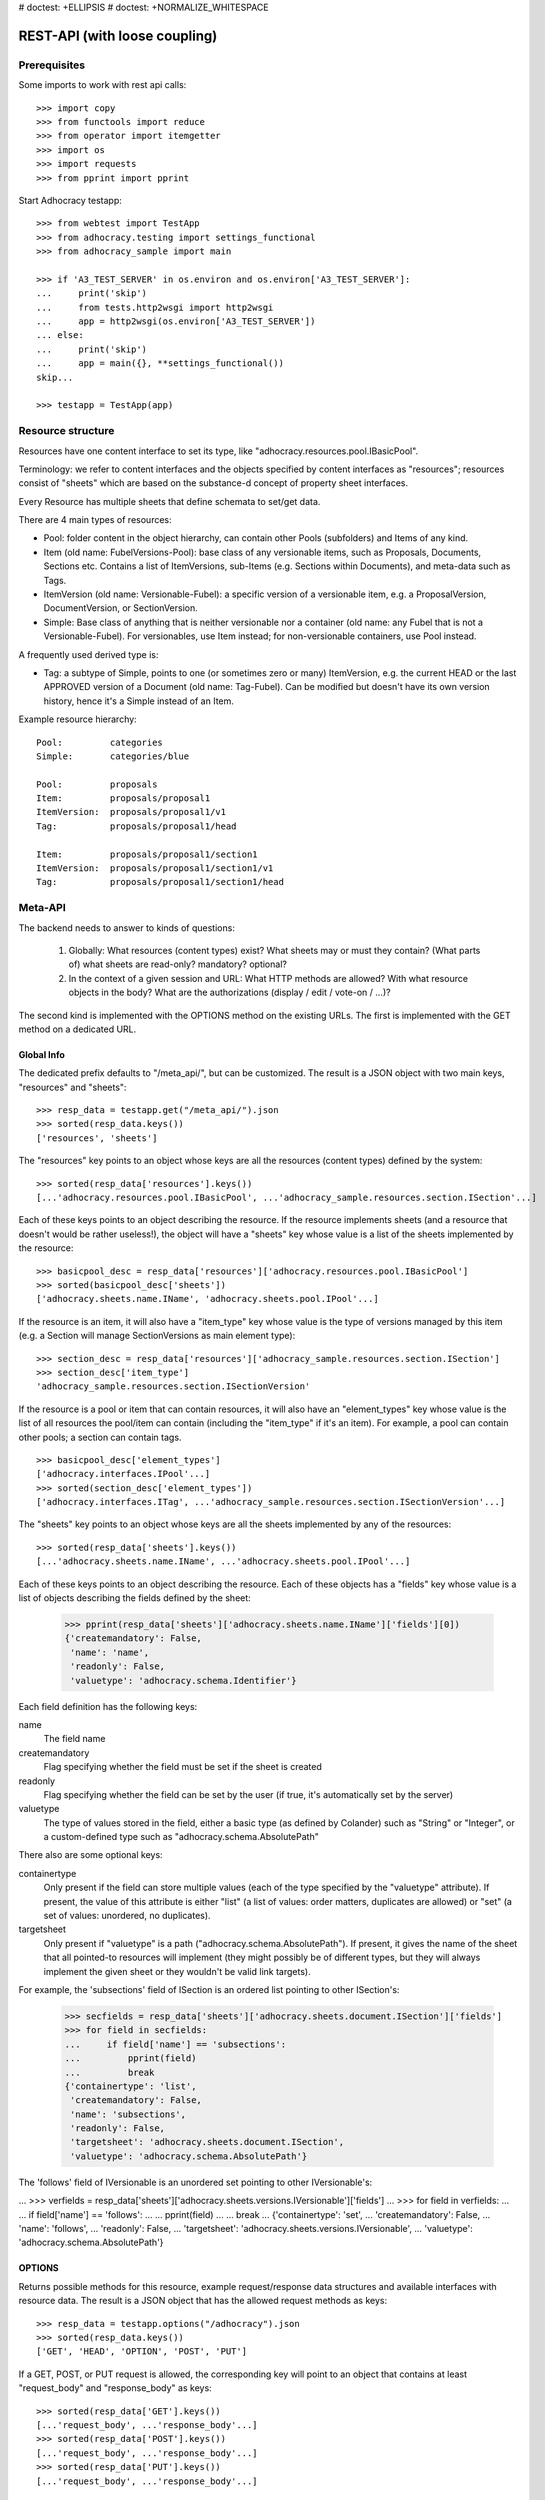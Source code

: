 # doctest: +ELLIPSIS
# doctest: +NORMALIZE_WHITESPACE

REST-API (with loose coupling)
==============================

Prerequisites
-------------

Some imports to work with rest api calls::

    >>> import copy
    >>> from functools import reduce
    >>> from operator import itemgetter
    >>> import os
    >>> import requests
    >>> from pprint import pprint

Start Adhocracy testapp::

    >>> from webtest import TestApp
    >>> from adhocracy.testing import settings_functional
    >>> from adhocracy_sample import main

    >>> if 'A3_TEST_SERVER' in os.environ and os.environ['A3_TEST_SERVER']:
    ...     print('skip')
    ...     from tests.http2wsgi import http2wsgi
    ...     app = http2wsgi(os.environ['A3_TEST_SERVER'])
    ... else:
    ...     print('skip')
    ...     app = main({}, **settings_functional())
    skip...

    >>> testapp = TestApp(app)


Resource structure
------------------

Resources have one content interface to set its type, like
"adhocracy.resources.pool.IBasicPool".

Terminology: we refer to content interfaces and the objects specified
by content interfaces as "resources"; resources consist of "sheets"
which are based on the substance-d concept of property sheet
interfaces.

Every Resource has multiple sheets that define schemata to set/get data.

There are 4 main types of resources:

* Pool: folder content in the object hierarchy, can contain other Pools
  (subfolders) and Items of any kind.
* Item (old name: FubelVersions-Pool): base class of any versionable items,
  such as Proposals, Documents, Sections etc. Contains a list of
  ItemVersions, sub-Items (e.g. Sections within Documents), and meta-data
  such as Tags.
* ItemVersion (old name: Versionable-Fubel): a specific version of a
  versionable item, e.g. a ProposalVersion, DocumentVersion, or
  SectionVersion.
* Simple: Base class of anything that is neither versionable nor a
  container (old name: any Fubel that is not a Versionable-Fubel).  For
  versionables, use Item instead; for non-versionable containers, use Pool
  instead.

A frequently used derived type is:

* Tag: a subtype of Simple, points to one (or sometimes zero or many)
  ItemVersion, e.g. the current HEAD or the last APPROVED version of a
  Document (old name: Tag-Fubel). Can be modified but doesn't have its own
  version history, hence it's a Simple instead of an Item.

Example resource hierarchy::

    Pool:         categories
    Simple:       categories/blue

    Pool:         proposals
    Item:         proposals/proposal1
    ItemVersion:  proposals/proposal1/v1
    Tag:          proposals/proposal1/head

    Item:         proposals/proposal1/section1
    ItemVersion:  proposals/proposal1/section1/v1
    Tag:          proposals/proposal1/section1/head


Meta-API
--------

The backend needs to answer to kinds of questions:

 1. Globally: What resources (content types) exist?  What sheets may or
    must they contain?  (What parts of) what sheets are
    read-only?  mandatory?  optional?

 2. In the context of a given session and URL: What HTTP methods are
    allowed?  With what resource objects in the body?  What are the
    authorizations (display / edit / vote-on / ...)?

The second kind is implemented with the OPTIONS method on the existing
URLs.  The first is implemented with the GET method on a dedicated URL.


Global Info
~~~~~~~~~~~

The dedicated prefix defaults to "/meta_api/", but can be customized. The
result is a JSON object with two main keys, "resources" and "sheets"::

    >>> resp_data = testapp.get("/meta_api/").json
    >>> sorted(resp_data.keys())
    ['resources', 'sheets']

The "resources" key points to an object whose keys are all the resources
(content types) defined by the system::

    >>> sorted(resp_data['resources'].keys())
    [...'adhocracy.resources.pool.IBasicPool', ...'adhocracy_sample.resources.section.ISection'...]

Each of these keys points to an object describing the resource. If the
resource implements sheets (and a resource that doesn't would be
rather useless!), the object will have a "sheets" key whose value is a list
of the sheets implemented by the resource::

    >>> basicpool_desc = resp_data['resources']['adhocracy.resources.pool.IBasicPool']
    >>> sorted(basicpool_desc['sheets'])
    ['adhocracy.sheets.name.IName', 'adhocracy.sheets.pool.IPool'...]

If the resource is an item, it will also have a "item_type" key whose value
is the type of versions managed by this item (e.g. a Section will manage
SectionVersions as main element type)::

    >>> section_desc = resp_data['resources']['adhocracy_sample.resources.section.ISection']
    >>> section_desc['item_type']
    'adhocracy_sample.resources.section.ISectionVersion'

If the resource is a pool or item that can contain resources, it will also
have an "element_types" key whose value is the list of all resources the
pool/item can contain (including the "item_type" if it's an item). For
example, a pool can contain other pools; a section can contain tags. ::

    >>> basicpool_desc['element_types']
    ['adhocracy.interfaces.IPool'...]
    >>> sorted(section_desc['element_types'])
    ['adhocracy.interfaces.ITag', ...'adhocracy_sample.resources.section.ISectionVersion'...]

The "sheets" key points to an object whose keys are all the sheets
implemented by any of the resources::

     >>> sorted(resp_data['sheets'].keys())
     [...'adhocracy.sheets.name.IName', ...'adhocracy.sheets.pool.IPool'...]

Each of these keys points to an object describing the resource. Each of
these objects has a "fields" key whose value is a list of objects
describing the fields defined by the sheet:

    >>> pprint(resp_data['sheets']['adhocracy.sheets.name.IName']['fields'][0])
    {'createmandatory': False,
     'name': 'name',
     'readonly': False,
     'valuetype': 'adhocracy.schema.Identifier'}

Each field definition has the following keys:

name
    The field name

createmandatory
    Flag specifying whether the field must be set if the sheet is created

readonly
    Flag specifying whether the field can be set by the user (if true, it's
    automatically set by the server)

valuetype
    The type of values stored in the field, either a basic type (as defined
    by Colander) such as "String" or "Integer", or a custom-defined type
    such as "adhocracy.schema.AbsolutePath"

There also are some optional keys:

containertype
    Only present if the field can store multiple values (each of the type
    specified by the "valuetype" attribute). If present, the value of this
    attribute is either "list" (a list of values: order matters, duplicates
    are allowed) or "set" (a set of values: unordered, no duplicates).

targetsheet
    Only present if "valuetype" is a path
    ("adhocracy.schema.AbsolutePath"). If present, it gives the name of the
    sheet that all pointed-to resources will implement (they might possibly
    be of different types, but they will always implement the given sheet
    or they wouldn't be valid link targets).

For example, the 'subsections' field of ISection is an ordered list
pointing to other ISection's:

    >>> secfields = resp_data['sheets']['adhocracy.sheets.document.ISection']['fields']
    >>> for field in secfields:
    ...     if field['name'] == 'subsections':
    ...         pprint(field)
    ...         break
    {'containertype': 'list',
     'createmandatory': False,
     'name': 'subsections',
     'readonly': False,
     'targetsheet': 'adhocracy.sheets.document.ISection',
     'valuetype': 'adhocracy.schema.AbsolutePath'}

The 'follows' field of IVersionable is an unordered set pointing to other
IVersionable's:

...    >>> verfields = resp_data['sheets']['adhocracy.sheets.versions.IVersionable']['fields']
...    >>> for field in verfields:
...    ...     if field['name'] == 'follows':
...    ...         pprint(field)
...    ...         break
...    {'containertype': 'set',
...     'createmandatory': False,
...     'name': 'follows',
...     'readonly': False,
...     'targetsheet': 'adhocracy.sheets.versions.IVersionable',
...     'valuetype': 'adhocracy.schema.AbsolutePath'}

OPTIONS
~~~~~~~

Returns possible methods for this resource, example request/response data
structures and available interfaces with resource data. The result is a
JSON object that has the allowed request methods as keys::

    >>> resp_data = testapp.options("/adhocracy").json
    >>> sorted(resp_data.keys())
    ['GET', 'HEAD', 'OPTION', 'POST', 'PUT']

If a GET, POST, or PUT request is allowed, the corresponding key will point
to an object that contains at least "request_body" and "response_body" as
keys::

    >>> sorted(resp_data['GET'].keys())
    [...'request_body', ...'response_body'...]
    >>> sorted(resp_data['POST'].keys())
    [...'request_body', ...'response_body'...]
    >>> sorted(resp_data['PUT'].keys())
    [...'request_body', ...'response_body'...]

The "response_body" sub-key returned for a GET request gives a stub view of
the actual response body that will be returned::

    >>> pprint(resp_data['GET']['response_body'])
    {'content_type': '',
     'data': {...'adhocracy.sheets.name.IName': {}...},
     'path': ''}

"content_type" and "path" will be filled in responses returned by an actual
GET request. "data" points to an object whose keys are the property sheets
that are part of the returned resource. The corresponding values will be
filled during actual GET requests; the stub contains just empty objects
("{}") instead.

If the current user has the right to post new versions of the resource or
add new details to it, the "request_body" sub-key returned for POST points
to a array of stub views of allowed requests::

    >>> data_post_pool = {'content_type': 'adhocracy.resources.pool.IBasicPool',
    ...                   'data': {'adhocracy.sheets.name.IName': {}}}
    >>> data_post_pool in resp_data["POST"]["request_body"]
    True

The "response_body" sub-key again gives a stub view of the response
body::

     >>> pprint(resp_data['POST']['response_body'])
     {'content_type': '', 'path': ''}

If the current user has the right to modify the resource in-place, the
"request_body" sub-key returned for PUT gives a stub view of how the actual
request should look like::

     >>> pprint(resp_data['PUT']['request_body'])
     {'data': {...'adhocracy.sheets.name.IName': {}...}}

The "response_body" sub-key gives, as usual, a stub view of the resulting
response body::

     >>> pprint(resp_data['PUT']['response_body'])
     {'content_type': '', 'path': ''}


Basic calls
-----------

We can use the following http verbs to work with resources.


HEAD
~~~~

Returns only http headers::

    >>> resp = testapp.head("/adhocracy")
    >>> resp.headerlist # doctest: +ELLIPSIS +NORMALIZE_WHITESPACE
    [...('Content-Type', 'application/json; charset=UTF-8'), ...
    >>> resp.text
    ''


GET
~~~

Returns resource and child elements meta data and all sheet with data::

    >>> resp_data = testapp.get("/adhocracy").json
    >>> pprint(resp_data["data"])
    {'adhocracy.sheets.name.IName': {'name': 'adhocracy'},
     'adhocracy.sheets.pool.IPool': {'elements': [...]}}

POST
~~~~

Create a new resource ::

    >>> prop = {'content_type': 'adhocracy.resources.pool.IBasicPool',
    ...         'data': {
    ...              'adhocracy.sheets.name.IName': {
    ...                  'name': 'Proposals'}}}
    >>> resp_data = testapp.post_json("/adhocracy", prop).json
    >>> resp_data["content_type"]
    'adhocracy.resources.pool.IBasicPool'
    >>> resp_data["path"]
    '/adhocracy/Proposals'

PUT
~~~

Modify data of an existing resource ::

    >>> data = {'content_type': 'adhocracy.resources.pool.IBasicPool',
    ...         'data': {'adhocracy.sheets.name.IName': {'name': 'proposals'}}}
    >>> resp_data = testapp.put_json("/adhocracy/Proposals", data).json
    >>> pprint(resp_data)
    {'content_type': 'adhocracy.resources.pool.IBasicPool',
     'path': '/adhocracy/Proposals'}

Check the changed resource ::

    >>> resp_data = testapp.get("/adhocracy/Proposals").json
    >>> resp_data["data"]["adhocracy.sheets.name.IName"]["name"]
    'proposals'

FIXME: write test cases for attributes with "required", "read-only",
and possibly others.  (those work the same in PUT and POST, and on any
attribute in the json tree.)


ERROR Handling
~~~~~~~~~~~~~~

FIXME: ... is not working anymore in this doctest

The normal return code is 200 ::

    >>> data = {'content_type': 'adhocracy.resources.pool.IBasicPool',
    ...         'data': {'adhocracy.sheets.name.IName': {'name': 'Proposals'}}}

.. >>> testapp.put_json("/adhocracy/Proposals", data)
.. 200 OK application/json ...

If you submit invalid data the return error code is 400::

    >>> data = {'content_type': 'adhocracy.resources.pool.IBasicPool',
    ...         'data': {'adhocracy.sheets.example.WRONGINTERFACE': {'name': 'Proposals'}}}

.. >>> testapp.put_json("/adhocracy/Proposals", data)
.. Traceback (most recent call last):
.. ...
.. {"errors": [{"description": ...

and you get data with a detailed error description::

     {
       'status': 'error',
       'errors': errors.
     }

With errors being a JSON dictionary with the keys “location”, “name”
and “description”.

location is the location of the error. It can be “querystring”,
“header” or “body”
name is the eventual name of the value that caused problems
description is a description of the problem encountered.

If all goes wrong the return code is 500.


Create and Update Versionable Resources
---------------------------------------


Introduction and Motivation
~~~~~~~~~~~~~~~~~~~~~~~~~~~

This section explains updates to resources with version control.  Two
sheets are central to version control in adhocracy: IDAG and
IVersion.  IVersion is in all resources that support version
control, and IDAG is a container that manages all versions of a
particular content element in a directed acyclic graph.

IDAGs as well as IVersions need to be created
explicitly by the frontend.

The server supports updating a resource that implements IVersion by
letting you post a content element with missing IVersion sheet
to the DAG (IVersion is read-only and managed by the server), and
passing a list of parent versions in the post parameters of the
request.  If there is only one parent version, the new version either
forks off an existing branch or just continues a linear history.  If
there are several parent versions, we have a merge commit.

Example: If a new versionable content element has been created by the
user, the front-end first posts an IDAG.  The IDAG works a little like
an IPool in that it allows posting versions to it.  The front-end will
then simply post the initial version into the IDAG with an empty
predecessor version list.

IDAGs may also implement the IPool sheet for
containing further IDAGs for sub-structures of
structured versionable content types.  Example: A document may consist
of a title, description, and a list of references to sections.
There is a DAG for each document and each such dag contains one DAG
for each section that occurs in any version of the document.
Section refs in the document object point to specific versions in
those DAGs.

When posting updates to nested sub-structures, the front-end must
decide for which parent objects it wants to trigger an update.  To
stay in the example above: If we have a document with two sections,
and update a section, the post request must contain both the parent
version(s) of the section, but also the parent version(s) of the
document that it is supposed to update.

To see why, consider the following situation::

    Doc     v0       v1      v2
                    /       /
    Par1    v0    v1       /
                          /
    Par2    v0          v1

          >-----> time >-------->

We want Doc to be available in 3 versions that are linearly dependent
on each other.  But when the update to Par2 is posted, the server has
no way of knowing that it should update v1 of Doc, BUT NOT v0!


Create
~~~~~~

Create a Proposal (a subclass of Item which pools ProposalVersion's) ::

    >>> pdag = {'content_type': 'adhocracy_sample.resources.proposal.IProposal',
    ...         'data': {
    ...              'adhocracy.sheets.name.IName': {
    ...                  'name': 'kommunismus'}
    ...              }
    ...         }
    >>> resp = testapp.post_json("/adhocracy/Proposals", pdag)
    >>> pdag_path = resp.json["path"]
    >>> pdag_path
    '/adhocracy/Proposals/kommunismus'

The return data has the new attribute 'first_version_path' to get the path first Version::

    >>> pvrs0_path = resp.json['first_version_path']  # FIXME: generalize over 'first_version_path'?
    >>> pvrs0_path
    '/adhocracy/Proposals/kommunismus/VERSION_0000000'

Version IDs are numeric and assigned by the server.  The front-end has
no control over them, and they are not supposed to be human-memorable.
For human-memorable version pointers that also allow for complex
update behavior (fixed-commit, always-newest, ...), consider
sheet ITags.

The Proposal has the IVersions and ITags interfaces to work with Versions::

    >>> resp = testapp.get(pdag_path)
    >>> resp.json['data']['adhocracy.sheets.versions.IVersions']['elements']
    ['/adhocracy/Proposals/kommunismus/VERSION_0000000']

    >>> resp.json['data']['adhocracy.sheets.tags.ITags']['elements']
    ['/adhocracy/Proposals/kommunismus/FIRST', '/adhocracy/Proposals/kommunismus/LAST']

Update
~~~~~~

Fetch the first Proposal version, it is empty ::

    >>> resp = testapp.get(pvrs0_path)
    >>> pprint(resp.json['data']['adhocracy.sheets.document.IDocument'])
    {'description': '', 'elements': [], 'title': ''}

    >>> pprint(resp.json['data']['adhocracy.sheets.versions.IVersionable'])
    {'followed_by': [], 'follows': []}

Create a new version of the proposal that follows the first version ::

    >>> pvrs = {'content_type': 'adhocracy_sample.resources.proposal.IProposalVersion',
    ...         'data': {'adhocracy.sheets.document.IDocument': {
    ...                     'title': 'kommunismus jetzt!',
    ...                     'description': 'blabla!',
    ...                     'elements': []},
    ...                  'adhocracy.sheets.versions.IVersionable': {
    ...                     'follows': [pvrs0_path]}},
    ...          'root_versions': [pvrs0_path]}
    >>> resp = testapp.post_json(pdag_path, pvrs)
    >>> pvrs1_path = resp.json["path"]
    >>> pvrs1_path != pvrs0_path
    True


Add and update child resource
~~~~~~~~~~~~~~~~~~~~~~~~~~~~~

We expect certain Versionable fields for the rest of this test suite
to work ::

    >>> resp = testapp.get('/meta_api')
    >>> vers_fields = resp.json['sheets']['adhocracy.sheets.versions.IVersionable']['fields']
    >>> pprint(sorted(vers_fields, key=itemgetter('name')))
    [{'containertype': 'list',
      'createmandatory': False,
      'name': 'followed_by',
      'readonly': True,
      'targetsheet': 'adhocracy.sheets.versions.IVersionable',
      'valuetype': 'adhocracy.schema.AbsolutePath'},
     {'containertype': 'list',
      'createmandatory': False,
      'name': 'follows',
      'readonly': False,
      'targetsheet': 'adhocracy.sheets.versions.IVersionable',
      'valuetype': 'adhocracy.schema.AbsolutePath'}]

The 'follows' element must be set by the client when it creates a new
version that is the successor of one or several earlier versions. The
'followed_by' element is automatically populated by the server by
"reversing" any 'follows' links pointing to the version in question.
Therefore 'followed_by' is read-only, while 'follows' is writable.

Create a Section item inside the Proposal item ::

    >>> sdag = {'content_type': 'adhocracy_sample.resources.section.ISection',
    ...         'data': {'adhocracy.sheets.name.IName': {'name': 'kapitel1'},}
    ...         }
    >>> resp = testapp.post_json(pdag_path, sdag)
    >>> sdag_path = resp.json["path"]
    >>> svrs0_path = resp.json["first_version_path"]

and a second Section ::

    >>> sdag = {'content_type': 'adhocracy_sample.resources.section.ISection',
    ...         'data': {'adhocracy.sheets.name.IName': {'name': 'kapitel2'},}
    ...         }
    >>> resp = testapp.post_json(pdag_path, sdag)
    >>> s2dag_path = resp.json["path"]
    >>> s2vrs0_path = resp.json["first_version_path"]

Create a third Proposal version and add the two Sections in their
initial versions ::

    >>> pvrs = {'content_type': 'adhocracy_sample.resources.proposal.IProposalVersion',
    ...         'data': {'adhocracy.sheets.document.IDocument': {
    ...                     'elements': [svrs0_path, s2vrs0_path]},
    ...                  'adhocracy.sheets.versions.IVersionable': {
    ...                     'follows': [pvrs1_path],}
    ...                 },
    ...          'root_versions': [pvrs1_path]}
    >>> resp = testapp.post_json(pdag_path, pvrs)
    >>> pvrs2_path = resp.json["path"]

If we create a second version of kapitel1 ::

    >>> svrs = {'content_type': 'adhocracy_sample.resources.section.ISectionVersion',
    ...         'data': {
    ...              'adhocracy.sheets.document.ISection': {
    ...                  'title': 'Kapitel Überschrift Bla',
    ...                  'elements': []},
    ...               'adhocracy.sheets.versions.IVersionable': {
    ...                  'follows': [svrs0_path]
    ...                  }
    ...          },
    ...          'root_versions': [pvrs2_path]
    ...         }
    >>> resp = testapp.post_json(sdag_path, svrs)
    >>> svrs1_path = resp.json['path']
    >>> svrs1_path != svrs0_path
    True

Whenever a IVersionable contains 'follows' link(s) to preceding versions,
there should be a top-level 'root_versions' element listing the version of
their root elements. 'root_versions' is a set, which means that order
doesn't matter and duplicates are ignored. In this case, it points to the
proposal version containing the section to update.

The 'root_versions' set allows automatical updates of items that embedding
or otherwise linking to the updated item. In this case, a fourth Proposal
version is automatically created along with the updated Section version::

    >>> resp = testapp.get(pdag_path)
    >>> pprint(resp.json['data']['adhocracy.sheets.versions.IVersions'])
    {'elements': ['/adhocracy/Proposals/kommunismus/VERSION_0000000',
                  '/adhocracy/Proposals/kommunismus/VERSION_0000001',
                  '/adhocracy/Proposals/kommunismus/VERSION_0000002',
                  '/adhocracy/Proposals/kommunismus/VERSION_0000003']}

    >>> resp = testapp.get('/adhocracy/Proposals/kommunismus/VERSION_0000003')
    >>> pvrs3_path = resp.json['path']

More interestingly, if we then create a second version of kapitel2::

    >>> svrs = {'content_type': 'adhocracy_sample.resources.section.ISectionVersion',
    ...         'data': {
    ...              'adhocracy.sheets.document.ISection': {
    ...                  'title': 'on the hardness of version control',
    ...                  'elements': []},
    ...               'adhocracy.sheets.versions.IVersionable': {
    ...                  'follows': [s2vrs0_path]
    ...                  }
    ...          },
    ...          'root_versions': [pvrs3_path]
    ...         }
    >>> resp = testapp.post_json(s2dag_path, svrs)
    >>> s2vrs1_path = resp.json['path']
    >>> s2vrs1_path != s2vrs0_path
    True

a Proposal version is automatically created only for pvrs3, not for
pvrs2 (which also contains s2vrs0_path) ::

    >>> resp = testapp.get(pdag_path)
    >>> pprint(resp.json['data']['adhocracy.sheets.versions.IVersions'])
    {'elements': ['/adhocracy/Proposals/kommunismus/VERSION_0000000',
                  '/adhocracy/Proposals/kommunismus/VERSION_0000001',
                  '/adhocracy/Proposals/kommunismus/VERSION_0000002',
                  '/adhocracy/Proposals/kommunismus/VERSION_0000003',
                  '/adhocracy/Proposals/kommunismus/VERSION_0000004']}

    >>> resp = testapp.get('/adhocracy/Proposals/kommunismus/VERSION_0000004')
    >>> pvrs4_path = resp.json['path']
    >>> resp = testapp.get('/adhocracy/Proposals/kommunismus/VERSION_0000002')
    >>> len(resp.json['data']['adhocracy.sheets.versions.IVersionable']['followed_by'])
    1

    >>> resp = testapp.get('/adhocracy/Proposals/kommunismus/VERSION_0000003')
    >>> len(resp.json['data']['adhocracy.sheets.versions.IVersionable']['followed_by'])
    1

    >>> resp = testapp.get('/adhocracy/Proposals/kommunismus/VERSION_0000004')
    >>> len(resp.json['data']['adhocracy.sheets.versions.IVersionable']['followed_by'])
    0


Tags
~~~~

Each Versionable has a FIRST tag that points to the initial version::

    >>> resp = testapp.get('/adhocracy/Proposals/kommunismus/FIRST')
    >>> pprint(resp.json)
    {'content_type': 'adhocracy.interfaces.ITag',
     'data': {'adhocracy.sheets.name.IName': {'name': 'FIRST'},
              'adhocracy.sheets.tags.ITag': {'elements': ['/adhocracy/Proposals/kommunismus/VERSION_0000000']}},
     'path': '/adhocracy/Proposals/kommunismus/FIRST'}

It also has a LAST tag that points to the newest versions -- any versions
that aren't 'followed_by' any later version::

    >>> resp = testapp.get('/adhocracy/Proposals/kommunismus/LAST')
    >>> pprint(resp.json)
    {'content_type': 'adhocracy.interfaces.ITag',
     'data': {'adhocracy.sheets.name.IName': {'name': 'LAST'},
              'adhocracy.sheets.tags.ITag': {'elements': ['/adhocracy/Proposals/kommunismus/VERSION_0000004']}},
     'path': '/adhocracy/Proposals/kommunismus/LAST'}

FIXME: the elements listing in the ITags interface is not very helpful, the
tag names (like 'FIRST') are missing.

FIXME: should the server tell in general where to post speccific
content types? (like 'like', 'discussion',..)?  in other words,
should the client to be able to ask (e.g. with an OPTIONS request)
where to post a 'like'?


Batch requests
––––––––––––––

FIXME: eliminate talk on postroots (it's obsolete).

FIXME: one batch is one transaction: if the last request failes with a
4xx error, the entire batch request must be rolled back.  the idea
expressed in this section that half of a batch should be committed is
weird and should be dropped.

The following URL accepts POSTs of ordered sequences (json arrays) of
encoded HTTP requests in one HTTP request body ::

    >>> batch_url = '/adhocracy-batch/'

The response contains an ordered sequence of the same (or, in case of
error, shorter) length that contains the resp. HTTP responses.  First
error terminates batch processing.  Batch requests are transactional
in the sense that either all are successfully carried out or nothing
is changed on the server.

Let's add some more paragraphs to the document above ::

FIXME: postroot will go away.

    .. >>> batch = [ { 'method': 'POST',
    .. ...             'path': propv2['postroot'],
    .. ...             'body': { 'content_type': 'adhocracy.resources.IParagraph',
    .. ...                       'data': { 'adhocracy.sheets.document.Text': {
    .. ...                           'text': 'sein blick ist vom vorüberziehn der stäbchen' }}}},
    .. ...           { 'method': 'POST',
    .. ...             'path': propv2['postroot'],
    .. ...             'body': { 'content_type': 'adhocracy.resources.IParagraph',
    .. ...                       'data': { 'adhocracy.sheets.document.Text': {
    .. ...                           'text': 'ganz weiß geworden, so wie nicht mehr frisch' }}}},
    .. ...           { 'method': 'POST',
    .. ...             'path': propv2['postroot'],
    .. ...             'body': { 'content_type': 'this is not a very well-known content-type, and will trigger an error!',
    .. ...                       'data': { 'adhocracy.sheets.document.Text': {
    .. ...                           'text': 'ihm ist als ob es tausend stäbchen gäbchen' }}}},
    .. ...           { 'method': 'POST',
    .. ...             'path': propv2['postroot'],
    .. ...             'body': { 'content_type': 'adhocracy.resources.IParagraph',
    .. ...                       'data': { 'adhocracy.sheets.document.Text': {
    .. ...                           'text': 'und in den tausend stäbchen keinen fisch' }}}},
    .. >>> batch_resp = testapp.post_json(batch_url, batch).json
    .. >>> pprint(batch_resp)
    .. [
    ..     {
    ..         'code': 200,
    ..         'body': {
    ..             'content_type': 'adhocracy.resources.IParagraph',
    ..             'path': '...'
    ..         }
    ..     },
    ..     {
    ..         'code': 200,
    ..         'body': {
    ..             'content_type': 'adhocracy.resources.IParagraph',
    ..             'path': '...'
    ..         }
    ..     },
    ..     {
    ..         'code': ...,
    ..         'body': ...
    ..     }
    .. ]

(The third element of the above array must have return code >= 400.
Not sure how to test this with doctest.)

Do this again with the last two paragraphs, but without the mistake
above.  Also throw in a request at the end that depends on the former.
References to objects earlier in the same batch request are easy:
Instead of a string that contains the URI, the 'path' field of the
reference object contains a number that points into the batch array
(numbering starts with '0').  (Numeric paths are only allowed in batch
requests!)

    .. >>> propv2['data']['adhocracy.sheets.document.IDocument']['paragraphs']
    .. ...      .append({ 'content_type': 'adhocracy.resources.IParagraph', 'path': batch_resp[0]['body']['path']})
    .. ... propv2['data']['adhocracy.sheets.document.IDocument']['paragraphs']
    .. ...      .append({ 'content_type': 'adhocracy.resources.IParagraph', 'path': batch_resp[1]['body']['path']})
    .. ... propv2['data']['adhocracy.sheets.document.IDocument']['paragraphs']
    .. ...      .append({ 'content_type': 'adhocracy.resources.IParagraph', 'path': 0})
    .. ... propv2['data']['adhocracy.sheets.document.IDocument']['paragraphs']
    .. ...      .append({ 'content_type': 'adhocracy.resources.IParagraph', 'path': 1})
    .. ... propv2_vrsbl = propv2['data']['adhocracy.sheets.versions.IVersionable']
    .. ... propv2_vrsbl['follows'] = [{'content_type': prop['content_type'], 'path': prop['path']}]
    .. ... batch = [ { 'method': 'POST',
    .. ...             'path': prop['postroot'],
    .. ...             'body': { 'content_type': 'adhocracy.resources.IParagraph',
    .. ...                       'data': { 'adhocracy.sheets.document.Text': {
    .. ...                           'text': 'ihm ist als ob es tausend stäbchen gäbchen' }}}},
    .. ...           { 'method': 'POST',
    .. ...             'path': prop['postroot'],
    .. ...             'body': { 'content_type': 'adhocracy.resources.IParagraph',
    .. ...                       'data': { 'adhocracy.sheets.document.Text': {
    .. ...                           'text': 'und in den tausend stäbchen keinen fisch' }}}},
    .. ...           { 'method': 'POST',
    .. ...             'path': propv2_vrsbl['postroot'],
    .. ...             'body': propv2 }
    .. ...         ]
    .. >>> batch_resp = testapp.post_json(batch_url, batch).json
    .. >>> pprint(batch_resp)
    .. [
    ..     {
    ..         'code': 200,
    ..         'body': {
    ..             'content_type': 'adhocracy.resources.IParagraph',
    ..             'path': '...'
    ..         }
    ..     },
    ..     {
    ..         'code': 200,
    ..         'body': {
    ..             'content_type': 'adhocracy.resources.IParagraph',
    ..             'path': '...'
    ..         }
    ..     },
    ..     {
    ..         'code': 200,
    ..         'body': {
    ..             'content_type': 'adhocracy_sample.resources.proposal.IProposal',
    ..             'path': '...'
    ..         }
    ..     }
    .. ]
    .. >>> propv3 = testapp.get_json(batch_resp[2]['body']['path']).json
    .. {
    ..     'content_type': 'adhocracy_sample.resources.proposal.IProposal',
    ..     ...
    .. }


Other stuff
-----------

GET /interfaces/..::

    Get schema/interface information: attribute type/required/readonly, ...
    Get interface inheritage


GET/POST /workflows/..::

    Get workflow, apply workflow to resource.


GET/POST /transitions/..::

    Get available workflow transitions for resource, execute transition.


GET /query/..::

    query catalog to find content below /instances/spd


GET/POST /users::

    Get/Add user
